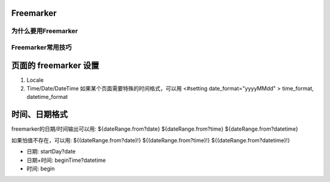 Freemarker
==========

.. _why_freemarker:

为什么要用Freemarker
---------------------

.. _freemarker_best_practices:

Freemarker常用技巧
-----------------------

.. _setting:

页面的 freemarker 设置
========================

#. Locale

#. Time/Date/DateTime  如果某个页面需要特殊的时间格式，可以用 <#setting date_format="yyyyMMdd" > time_format, datetime_format


时间、日期格式
========================
freemarker的日期/时间输出可以用:
${dateRange.from?date}
${dateRange.from?time}
${dateRange.from?datetime}

如果怕值不存在，可以用: 
${(dateRange.from?date)!}
${(dateRange.from?time)!}
${(dateRange.from?datetime)!}

* 日期: startDay?date
* 日期+时间: beginTime?datetime
* 时间: begin

.. author:: default
.. categories:: none
.. tags:: none
.. comments::
